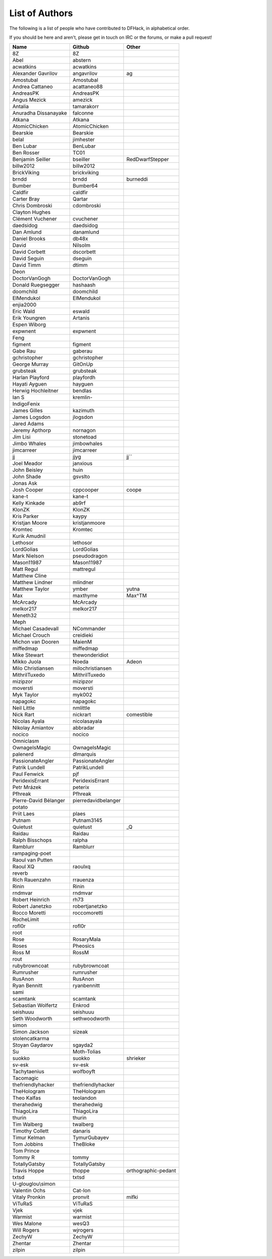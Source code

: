 List of Authors
===============
The following is a list of people who have contributed to DFHack, in
alphabetical order.

If you should be here and aren't, please get in touch on IRC or the forums,
or make a pull request!

======================= ======================= ===========================
Name                    Github                  Other
======================= ======================= ===========================
8Z                      8Z
Abel                    abstern
acwatkins               acwatkins
Alexander Gavrilov      angavrilov              ag
Amostubal               Amostubal
Andrea Cattaneo         acattaneo88
AndreasPK               AndreasPK
Angus Mezick            amezick
Antalia                 tamarakorr
Anuradha Dissanayake    falconne
Atkana                  Atkana
AtomicChicken           AtomicChicken
Bearskie                Bearskie
belal                   jimhester
Ben Lubar               BenLubar
Ben Rosser              TC01
Benjamin Seiller        bseiller                RedDwarfStepper
billw2012               billw2012
BrickViking             brickviking
brndd                   brndd                   burneddi
Bumber                  Bumber64
Caldfir                 caldfir
Carter Bray             Qartar
Chris Dombroski         cdombroski
Clayton Hughes
Clément Vuchener        cvuchener
daedsidog               daedsidog
Dan Amlund              danamlund
Daniel Brooks           db48x
David                   Nilsolm
David Corbett           dscorbett
David Seguin            dseguin
David Timm              dtimm
Deon
DoctorVanGogh           DoctorVanGogh
Donald Ruegsegger       hashaash
doomchild               doomchild
ElMendukol              ElMendukol
enjia2000
Eric Wald               eswald
Erik Youngren           Artanis
Espen Wiborg
expwnent                expwnent
Feng
figment                 figment
Gabe Rau                gaberau
gchristopher            gchristopher
George Murray           GitOnUp
grubsteak               grubsteak
Harlan Playford         playfordh
Hayati Ayguen           hayguen
Herwig Hochleitner      bendlas
Ian S                   kremlin-
IndigoFenix
James Gilles            kazimuth
James Logsdon           jlogsdon
Jared Adams
Jeremy Apthorp          nornagon
Jim Lisi                stonetoad
Jimbo Whales            jimbowhales
jimcarreer              jimcarreer
jj                      jjyg                    jj\`\`
Joel Meador             janxious
John Beisley            huin
John Shade              gsvslto
Jonas Ask
Josh Cooper             cppcooper               coope
kane-t                  kane-t
Kelly Kinkade           ab9rf
KlonZK                  KlonZK
Kris Parker             kaypy
Kristjan Moore          kristjanmoore
Kromtec                 Kromtec
Kurik Amudnil
Lethosor                lethosor
LordGolias              LordGolias
Mark Nielson            pseudodragon
Mason11987              Mason11987
Matt Regul              mattregul
Matthew Cline
Matthew Lindner         mlindner
Matthew Taylor          ymber                   yutna
Max                     maxthyme                Max^TM
McArcady                McArcady
melkor217               melkor217
Meneth32
Meph
Michael Casadevall      NCommander
Michael Crouch          creidieki
Michon van Dooren       MaienM
miffedmap               miffedmap
Mike Stewart            thewonderidiot
Mikko Juola             Noeda                   Adeon
Milo Christiansen       milochristiansen
MithrilTuxedo           MithrilTuxedo
mizipzor                mizipzor
moversti                moversti
Myk Taylor              myk002
napagokc                napagokc
Neil Little             nmlittle
Nick Rart               nickrart                comestible
Nicolas Ayala           nicolasayala
Nikolay Amiantov        abbradar
nocico                  nocico
Omniclasm
OwnageIsMagic           OwnageIsMagic
palenerd                dlmarquis
PassionateAngler        PassionateAngler
Patrik Lundell          PatrikLundell
Paul Fenwick            pjf
PeridexisErrant         PeridexisErrant
Petr Mrázek             peterix
Pfhreak                 Pfhreak
Pierre-David Bélanger   pierredavidbelanger
potato
Priit Laes              plaes
Putnam                  Putnam3145
Quietust                quietust                _Q
Raidau                  Raidau
Ralph Bisschops         ralpha
Ramblurr                Ramblurr
rampaging-poet
Raoul van Putten
Raoul XQ                raoulxq
reverb
Rich Rauenzahn          rrauenza
Rinin                   Rinin
rndmvar                 rndmvar
Robert Heinrich         rh73
Robert Janetzko         robertjanetzko
Rocco Moretti           roccomoretti
RocheLimit
rofl0r                  rofl0r
root
Rose                    RosaryMala
Roses                   Pheosics
Ross M                  RossM
rout
rubybrowncoat           rubybrowncoat
Rumrusher               rumrusher
RusAnon                 RusAnon
Ryan Bennitt            ryanbennitt
sami
scamtank                scamtank
Sebastian Wolfertz      Enkrod
seishuuu                seishuuu
Seth Woodworth          sethwoodworth
simon
Simon Jackson           sizeak
stolencatkarma
Stoyan Gaydarov         sgayda2
Su                      Moth-Tolias
suokko                  suokko                  shrieker
sv-esk                  sv-esk
Tachytaenius            wolfboyft
Tacomagic
thefriendlyhacker       thefriendlyhacker
TheHologram             TheHologram
Theo Kalfas             teolandon
therahedwig             therahedwig
ThiagoLira              ThiagoLira
thurin                  thurin
Tim Walberg             twalberg
Timothy Collett         danaris
Timur Kelman            TymurGubayev
Tom Jobbins             TheBloke
Tom Prince
Tommy R                 tommy
TotallyGatsby           TotallyGatsby
Travis Hoppe            thoppe                  orthographic-pedant
txtsd                   txtsd
U-glouglou\\simon
Valentin Ochs           Cat-Ion
Vitaly Pronkin          pronvit                 mifki
ViTuRaS                 ViTuRaS
Vjek                    vjek
Warmist                 warmist
Wes Malone              wesQ3
Will Rogers             wjrogers
ZechyW                  ZechyW
Zhentar                 Zhentar
zilpin                  zilpin
======================= ======================= ===========================
